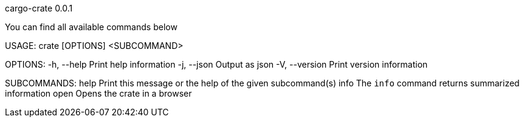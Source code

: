 cargo-crate 0.0.1

You can find all available commands below

USAGE:
    crate [OPTIONS] <SUBCOMMAND>

OPTIONS:
    -h, --help       Print help information
    -j, --json       Output as json
    -V, --version    Print version information

SUBCOMMANDS:
    help    Print this message or the help of the given subcommand(s)
    info    The `info` command returns summarized information
    open    Opens the crate in a browser
